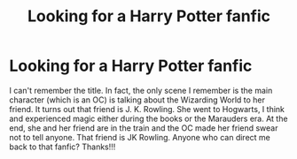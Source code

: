 #+TITLE: Looking for a Harry Potter fanfic

* Looking for a Harry Potter fanfic
:PROPERTIES:
:Author: annaqtjoey
:Score: 1
:DateUnix: 1586861173.0
:DateShort: 2020-Apr-14
:FlairText: What's That Fic?
:END:
I can't remember the title. In fact, the only scene I remember is the main character (which is an OC) is talking about the Wizarding World to her friend. It turns out that friend is J. K. Rowling. She went to Hogwarts, I think and experienced magic either during the books or the Marauders era. At the end, she and her friend are in the train and the OC made her friend swear not to tell anyone. That friend is JK Rowling. Anyone who can direct me back to that fanfic? Thanks!!!

